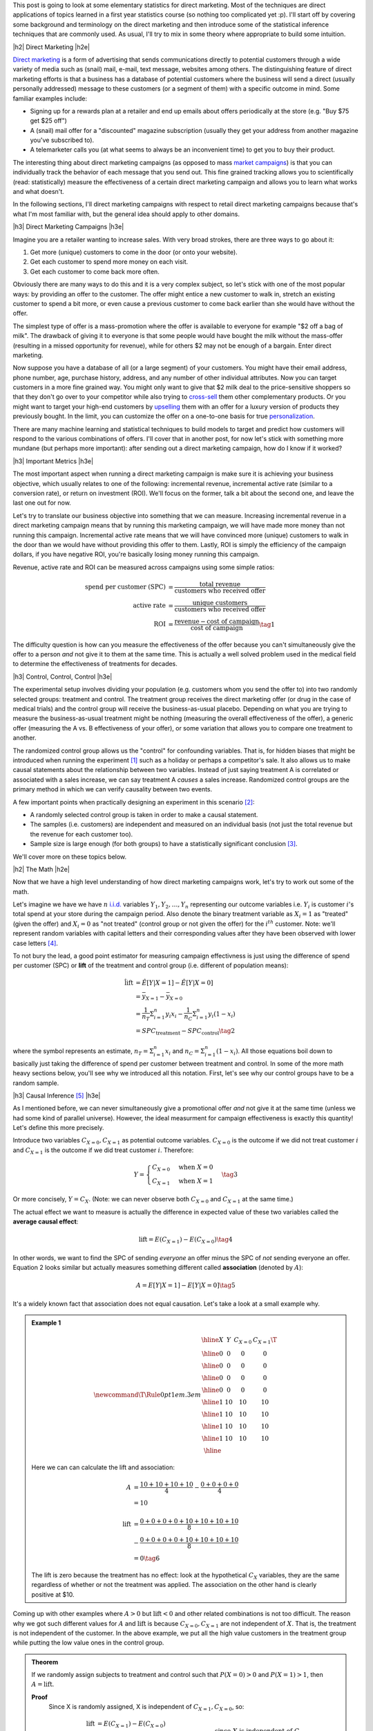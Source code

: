 .. title: Elementary Statistics for Direct Marketing
.. slug: normal-difference-distribution
.. date: 2016-01-30 13:40:41 UTC-05:00
.. tags: normal, Gaussian, probability, direct marketing, mathjax
.. category: 
.. link: 
.. description: A primer on some elementary statistics for direct marketing.
.. type: text

.. |br| raw:: html

   <br />

.. |H2| raw:: html

   <br/><h3>

.. |H2e| raw:: html

   </h3>

.. |H3| raw:: html

   <h4>

.. |H3e| raw:: html

   </h4>

.. |center| raw:: html

   <center>

.. |centere| raw:: html

   </center>

This post is going to look at some elementary statistics for direct marketing.
Most of the techniques are direct applications of topics learned in a first
year statistics course (so nothing too complicated yet :p).  I'll start off by
covering some background and terminology on the direct marketing and then
introduce some of the statistical inference techniques that are commonly used.
As usual, I'll try to mix in some theory where appropriate to build some intuition.

.. TEASER_END

|h2| Direct Marketing |h2e|

`Direct marketing <https://en.wikipedia.org/wiki/Direct_marketing>`_ is a form
of advertising that sends communications directly to potential customers through
a wide variety of media such as (snail) mail, e-mail, text message, websites
among others.  The distinguishing feature of direct marketing efforts is that a
business has a database of potential customers where the business will send a
direct (usually personally addressed) message to these customers (or a segment
of them) with a specific outcome in mind.  Some familiar examples include: 

* Signing up for a rewards plan at a retailer and end up emails about offers
  periodically at the store (e.g. "Buy $75 get $25 off")
* A (snail) mail offer for a "discounted" magazine subscription (usually they
  get your address from another magazine you've subscribed to).
* A telemarketer calls you (at what seems to always be an inconvenient time)
  to get you to buy their product.

The interesting thing about direct marketing campaigns (as opposed to mass
`market campaigns <https://en.wikipedia.org/wiki/Mass_marketing>`_) is that 
you can individually track the behavior of each message that you send out.
This fine grained tracking allows you to scientifically (read:
statistically) measure the effectiveness of a certain direct marketing campaign
and allows you to learn what works and what doesn't.

In the following sections, I'll direct marketing campaigns with respect
to retail direct marketing campaigns because that's what I'm most familiar
with, but the general idea should apply to other domains.

|h3| Direct Marketing Campaigns |h3e|

Imagine you are a retailer wanting to increase sales.  With very broad strokes,
there are three ways to go about it:

1. Get more (unique) customers to come in the door (or onto your website).
2. Get each customer to spend more money on each visit.
3. Get each customer to come back more often.

Obviously there are many ways to do this and it is a very complex subject, so
let's stick with one of the most popular ways: by providing an offer to the
customer.  The offer might entice a new customer to walk in, stretch
an existing customer to spend a bit more, or even cause a previous customer to
come back earlier than she would have without the offer.

The simplest type of offer is a mass-promotion where the offer is available to
everyone for example "$2 off a bag of milk".  The drawback of giving it to
everyone is that some people would have bought the milk without the mass-offer
(resulting in a missed opportunity for revenue), while for others $2 may not
be enough of a bargain.  Enter direct marketing.

Now suppose you have a database of all (or a large segment) of your customers.
You might have their email address, phone number, age, purchase history,
address, and any number of other individual attributes.  Now you can target
customers in a more fine grained way.  You might only want to give that $2 milk deal
to the price-sensitive shoppers so that they don't go over to your competitor while
also trying to `cross-sell <https://en.wikipedia.org/wiki/Cross-selling>`_ them
other complementary products.  Or you might want to target your high-end
customers by `upselling <https://en.wikipedia.org/wiki/Upselling>`_ them with
an offer for a luxury version of products they previously bought.
In the limit, you can customize the offer on a one-to-one basis for true 
`personalization <https://en.wikipedia.org/wiki/Personalization>`_.

There are many machine learning and statistical techniques to build models to
target and predict how customers will respond to the various combinations of
offers.  I'll cover that in another post, for now let's stick with
something more mundane (but perhaps more important): after sending out a direct 
marketing campaign, how do I know if it worked?

|h3| Important Metrics |h3e|

The most important aspect when running a direct marketing campaign is make sure
it is achieving your business objective, which usually relates to one of the
following: incremental revenue, incremental active rate (similar to a
conversion rate), or return on investment (ROI).  We'll focus on the former, talk a
bit about the second one, and leave the last one out for now.

Let's try to translate our business objective into something that we can
measure.  Increasing incremental revenue in a direct marketing campaign means
that by running this marketing campaign, we will have made more money than not
running this campaign.  Incremental active rate means that we will have
convinced more (unique) customers to walk in the door than we would have
without providing this offer to them.  Lastly, ROI is simply the efficiency
of the campaign dollars, if you have negative ROI, you're basically losing
money running this campaign.

Revenue, active rate and ROI can be measured across campaigns using some simple ratios:

.. math::

    \text{spend per customer (SPC)} &= \frac{\text{total revenue}}{\text{customers who received offer}} \\
    \text{active rate} &= \frac{\text{unique customers}}{\text{customers who received offer}} \\
    \text{ROI} &= \frac{\text{revenue} - \text{cost of campaign}}{\text{cost of campaign}} \tag{1}

The difficulty question is how can you measure the effectiveness of the offer
because you can't simultaneously give the offer to a person *and* not give it
to them at the same time.  This is actually a well solved problem used in the
medical field to determine the effectiveness of treatments for decades.

|h3| Control, Control, Control |h3e|

The experimental setup involves dividing your population (e.g. customers whom
you send the offer to) into two randomly selected groups: treatment and
control.  The treatment group receives the direct marketing offer (or drug in
the case of medical trials) and the control group will receive the
business-as-usual placebo.  Depending on what you are trying to measure the
business-as-usual treatment might be nothing (measuring the overall
effectiveness of the offer), a generic offer (measuring the A vs. B
effectiveness of your offer), or some variation that allows you to compare one
treatment to another.

The randomized control group allows us the "control" for confounding variables.
That is, for hidden biases that might be introduced when running the experiment [1]_
such as a holiday or perhaps a competitor's sale.
It also allows us to make causal statements about the relationship between two
variables.  Instead of just saying treatment A is correlated or associated with
a sales increase, we can say treatment A *causes* a sales increase.
Randomized control groups are the primary method in which we can verify causality
between two events.

A few important points when practically designing an experiment in this
scenario [2]_:

* A randomly selected control group is taken in order to make a causal statement.
* The samples (i.e. customers) are independent and measured on an individual
  basis (not just the total revenue but the revenue for each customer too).
* Sample size is large enough (for both groups) to have a statistically
  significant conclusion [3]_.

We'll cover more on these topics below.

|h2| The Math |h2e|

Now that we have a high level understanding of how direct marketing campaigns
work, let's try to work out some of the math.  

Let's imagine we have we have :math:`n` `i.i.d.
<https://en.wikipedia.org/wiki/Independent_and_identically_distributed_random_variables>`_
variables :math:`Y_1, Y_2, \ldots, Y_n` representing our outcome variables
i.e. :math:`Y_i` is customer :math:`i`'s total spend at your store during the
campaign period.
Also denote the binary treatment variable as :math:`X_i=1` as "treated" (given
the offer) and :math:`X_i=0` as "not treated" (control group or not given the
offer) for the :math:`i^{th}` customer.
Note: we'll represent random variables with capital letters  and their corresponding values after they have been observed with
lower case letters [4]_.

To not bury the lead, a good point estimator for measuring campaign
effectivness is just using the difference of spend per customer (SPC) or
**lift**  of the treatment and control group (i.e. different of population
means):

.. math::

    \hat{\text{lift}} &= \hat{E}[Y|X=1] - \hat{E}[Y|X=0] \\
                      &= \bar{y}_{X=1} - \bar{y}_{X=0} \\
                      &= \frac{1}{n_T} \Sigma_{i=1}^{n} y_i x_i
                         - \frac{1}{n_C} \Sigma_{i=1}^{n} y_i (1 - x_i) \\
                      &= SPC_{\text{treatment}} - SPC_{\text{control}}          \tag{2}

where the :math:`\hat{}` symbol represents an estimate,
:math:`n_T = \Sigma_{i=1}^{n} x_i` and :math:`n_C = \Sigma_{i=1}^{n} (1-x_i)`.
All those equations boil down to basically just taking the difference of spend
per customer between treatment and control.  In some of the more math heavy
sections below, you'll see why we introduced all this notation.
First, let's see why our control groups have to be a random sample.

|h3| Causal Inference [5]_ |h3e|

As I mentioned before, we can never simultaneously give a promotional offer
*and* not give it at the same time (unless we had some kind of parallel universe).  
However, the ideal measurment for campaign effectiveness is exactly this
quantity!  Let's define this more precisely.

Introduce two variables :math:`C_{X=0}, C_{X=1}` as potential outcome
variables.  :math:`C_{X=0}` is the outcome if we did not treat customer :math:`i` and
:math:`C_{X=1}` is the outcome if we did treat customer :math:`i`.
Therefore:

.. math::

 Y = 
 \begin{cases} 
      C_{X=0} & \text{when }X = 0 \\
      C_{X=1} & \text{when }X = 1
 \end{cases}  \tag{3}

Or more concisely, :math:`Y=C_X`.  
(Note: we can never observe both :math:`C_{X=0}` and :math:`C_{X=1}` at the same time.)

The actual effect we want to measure is actually the difference in expected
value of these two variables called the **average causal effect**:

.. math::

    \text{lift} = E(C_{X=1}) - E(C_{X=0}) \tag{4}

In other words, we want to find the SPC of sending *everyone* an offer minus
the SPC of *not* sending everyone an offer.
Equation 2 looks similar but actually measures something different called
**association** (denoted by :math:`A`):

.. math::

    A = E[Y|X=1] - E[Y|X=0]  \tag{5}

It's a widely known fact that association does not equal causation.
Let's take a look at a small example why.

.. admonition:: Example 1


 .. math::

    \newcommand\T{\Rule{0pt}{1em}{.3em}}
    \begin{array}{|c|c|c|c|}
    \hline X & Y & C_{X=0} & C_{X=1} \T \\\hline
      0  & $0 & $0 & $0 \\\hline
      0  & $0 & $0 & $0 \\\hline
      0  & $0 & $0 & $0 \\\hline
      0  & $0 & $0 & $0 \\\hline
      1  & $10 & $10 & $10 \\\hline
      1  & $10 & $10 & $10 \\\hline
      1  & $10 & $10 & $10 \\\hline
      1  & $10 & $10 & $10 \\\hline
    \end{array}

 Here we can can calculate the lift and association:

 .. math::

    A &= \frac{$10 + $10 + $10 + $10}{4} - \frac{$0 + $0 + $0 + $0}{4} \\
           &= $10 \\
           \\
    \text{lift} &= \frac{$0 + $0 + $0 + $0 + $10 + $10 + $10 + $10}{8} \\
     & - \frac{$0 + $0 + $0 + $0 + $10 + $10 + $10 + $10}{8} \\
                &= $0 \tag{6}

 The lift is zero because the treatment has no effect: look at the hypothetical
 :math:`C_X` variables, they are the same regardless of whether or not the
 treatment was applied.  The association on the other hand is clearly positive
 at $10.

Coming up with other examples where :math:`A > 0` but :math:`\text{lift} < 0` and
other related combinations is not too difficult.  The reason why we got such different
values for :math:`A` and :math:`\text{lift}` is because :math:`C_{X=0}, C_{X=1}`
are not independent of :math:`X`.  That is, the treatment is not independent of the 
customer.  In the above example, we put all the high value customers in the treatment group
while putting the low value ones in the control group.

.. admonition:: **Theorem** 

 If we randomly assign subjects to treatment and control such that :math:`P(X=0) > 0`
 and :math:`P(X=1) > 1`, then :math:`A=\text{lift}`.
    
 **Proof**
     Since X is randomly assigned, X is independent of :math:`C_{X=1}, C_{X=0}`, so:
 
     .. math::
     
         \text{lift} &= E(C_{X=1}) - E(C_{X=0}) \\
                     &= E(C_{X=1}|X=1) - E(C_{X=0}|X=0) && \text{since } X \text{ is independent of } C_X \\
                     &= E(Y|X=1) - E(Y|X=0) && \text{since } Y = C_X \\
                     &= A   \tag{7}


Using Theorem 1 we can see that by assigning random control groups, our
use of difference in SPC (i.e. association) using Equation 2 is identical
the actual causal effect i.e. lift.  However, if we
don't have random assignments (and have some kind of bias in assignment towards
treatment or control) then there is no guarantee that the association we
computed in Equation 2 has anything to do with lift, as we saw in Example 1.


|h3| Central Limit Theorem and Confidence Intervals |h3e|

To simplify our notation, let's define :math:`U_i = Y_i X_i` 
and :math:`V_i = Y_i (1 - X_i)` to represent samples from the treatment
and control respectively.  Let their respective mean and variance be represented by
:math:`\mu_U`, :math:`\mu_V` and :math:`\sigma^2_U`, :math:`\sigma^2_V`.  This is
done just for convenience so we don't have to keep writing our equations with
:math:`X_i` in them.

In general, the distributions of customer spend, :math:`U_i` and :math:`V_i`,
do not take any familiar form of distribution that we know.  However, using the
results of the 
`central limit theorem (CLT) <https://en.wikipedia.org/wiki/Central_limit_theorem>`_, 
we know that the sample mean of each population (treatment :math:`\bar{U}` and
control :math:`\bar{V}`) can be approximated by a normal distribution:
 
.. math::

    \bar{U} \approx N(\mu_U, \frac{\sigma^2_U}{n_U}) \\
    \bar{V} \approx N(\mu_V, \frac{\sigma^2_V}{n_V}) \tag{8}

Usually our :math:`n` is quite large (:math:`n>10,000`) so our normal
approximations are quite good.
Similarly, using the strong `law of large numbers <https://en.wikipedia.org/wiki/Law_of_large_numbers>`_,
the `sample variance <https://en.wikipedia.org/wiki/Variance#Sample_variance>`_
(denoted by :math:`s^2`) is a pretty good approximation of the actual variance
when we have large :math:`n`:

.. math::

    \sigma_U^2 &\approx s_U^2 \\
    \sigma_V^2 &\approx s_V^2 \tag{9}

Using Equation 8 and 9, we get our approximation of the sample mean for large :math:`n`:
    
.. math::

    \bar{U} &\approx N(\bar{u}, \frac{{s}^2_U}{n_U}) \\
    \bar{V} &\approx N(\bar{v}, \frac{{s}^2_V}{n_V})  \tag{10}

Knowing that the `difference of two normal distributions
<http://mathworld.wolfram.com/NormalDifferenceDistribution.html>`_ is just a
normal distribution (with mean equal to the difference of the means, and
variance equal to the sum of variances), our lift is:


.. math::

     \text{lift} &= \bar{U} - \bar{V} \\
                 &= N(\mu_{U}, \frac{\sigma^2_U}{n_U}) - N(\mu_{V}, \frac{\sigma^2_V}{n_V}) \\
                 &= N(\mu_{U} - \mu_{V}, \frac{\sigma^2_U}{n_U} + \frac{\sigma^2_V}{n_V}) \\
                 &\approx N(\bar{u} - \bar{v}, \frac{s^2_U}{n_U} + \frac{s^2_V}{n_V}) \tag{11} 

Now that our lift is simply just a normal random variable whose mean and variance we know how to estimate,
we can get a :math:`1 - \alpha` two sided confidence interval.  
Since lift is approximately normal,
we know that :math:`Z=\frac{\text{lift} - \mu_{\text{lift}}}{\sigma_{\text{lift}}}` 
has a standard normal distribution N(0, 1):

.. math::

    P(-z_{\alpha/2} &\leq Z \leq Z_{\alpha/2}) = 1 - \alpha \\
    P(-z_{\alpha/2} &\leq \frac{{\text{lift}} - \mu_{\text{lift}}}{{\sigma}_{\text{lift}}} \leq z_{\alpha/2}) = 1 - \alpha \\
    P(-z_{\alpha/2} {\sigma}_{\text{lift}} &\leq {\text{lift}} - \mu_{\text{lift}} \leq z_{\alpha/2} {\sigma}_{\text{lift}}) = 1 - \alpha \\
    P(-z_{\alpha/2}{{\sigma}_{\text{lift}}} - {\text{lift}} &\leq - \mu_{\text{lift}} \leq z_{\alpha/2}{{\sigma}_{\text{lift}}} - {\text{lift}}) = 1 - \alpha \\
    P({\text{lift}} - z_{\alpha/2}{{\sigma}_{\text{lift}}} &\leq \mu_{\text{lift}} \leq {\text{lift}} + z_{\alpha/2}{{\sigma}_{\text{lift}}}) = 1 - \alpha \tag{12}

That is, the true lift (:math:`\mu_{\text{lift}}`) lies in the interval
:math:`[{\text{lift}} - z_{\alpha/2}{{\sigma}_{\text{lift}}}, {\text{lift}} - z_{\alpha/2}{{\sigma}_{\text{lift}}}]`,
:math:`1-\alpha` of the time.   Plugging in our estimates of :math:`\hat{\text{lift}}=\bar{u}-\bar{v} = SPC_{\text{T}} - SPC_\text{C}` 
and :math:`\hat{\sigma_{\text{lift}}}=\sqrt{\frac{s^2_U}{n_U} + \frac{s^2_V}{n_V}}` and looking up the
appropriate `Z-score <https://en.wikipedia.org/wiki/Standard_score>`_, we can
compute our :math:`1-\alpha` confidence interval:

.. math::

    [SPC_{\text{T}} - SPC_\text{C} - z_{\alpha/2}\sqrt{\frac{s^2_U}{n_U} + \frac{s^2_V}{n_V}},
     SPC_{\text{T}} - SPC_\text{C} + z_{\alpha/2}\sqrt{\frac{s^2_U}{n_U} + \frac{s^2_V}{n_V}}]  \tag{13}




|h3| Activation Rate and Binomial Outcome Variables |h3e|

All the math above equally applies to when your outcome variable is not a
real-valued number but a binary outcome such as activation or conversion.
In that case, each customer can only have two outcomes: :math:`1` (shops or
converts) and :math:`0` (doesn't shop or convert).  There are a few caveats
though.

A good rule of thumb of when you can use a normal to approximate a binomial
is (from Wackerly et.  al):

.. math::

    n \geq 9 \frac{\text{larger of }p\text{ and }(1-p)}{\text{smaller of }p\text{ and }(1-p)} \tag{14}

So for :math:`p=0.01`, :math:`n \geq 9 \frac{0.99}{0.01} = 891`, meaning you
want your treatment and control groups to be at least 900.  Most likely you
will want bigger values of :math:`n` to control the error rate (see below).


The standard unbiased estimators for mean and variance of a binomial would be
used where :math:`Y` is the number of successes (or :math:`1`'s) in the
sample, and :math:`n` is the total number of samples:

.. math::

    \hat{\mu_\bar{Y}} &= \hat{p_Y} = \frac{y}{n} \\
    \hat{\sigma^2} &= \frac{\hat{p}(1-\hat{p})}{n} \tag{15}

Using our lift notation above, we would get:

.. math::

    \hat{\text{lift}} &= \hat{p_\text{U}} - \hat{p_\text{V}} = \frac{y_U}{n_U} - \frac{y_V}{n_V} \\
    \hat{\sigma^2} &= \frac{\hat{p_U}(1-\hat{p_U})}{n_U} + \frac{\hat{p_V}(1-\hat{p_V})}{n_V} \tag{16}

Plugging these two values into the equations from the previous section will
give us a good approximation of the lift in terms of the activation rate.

|h2| Selecting a Sample Size |h2e|

The above sections is about finding a confidence interval *after* you have all
your observations.  What if you want to ensure that you have statistically
significance results?  The only thing you can (usually) do a priori is pick the
sample size.

There are two main ways to select a sample size: (i) using an error bound, and (ii) using
the hypothesis testing framework.  Let's take a look at both.


|h3| Sample Size using an Error Bound |h3e|

In this method, we'll be using our confidence interval from Equation 13.
We can see that our true mean is bounded within 
:math:`\pm z_{\alpha/2}\sqrt{\frac{\sigma^2_U}{n_U} + \frac{\sigma^2_V}{n_V}}` our esimate of lift.
Limiting this quantity to a specific value (:math:`B`) and solving for 
:math:`n`, we can compute our desired sample size.
(Set :math:`n = n_U = c n_V` to make our computation a bit simpler.)

.. math::

    z_{\alpha/2}\sqrt{(\frac{\sigma^2_U}{n} + \frac{\sigma^2_V}{cn})} &= B \\
    \sqrt{\frac{\sigma^2_U}{n} + \frac{\frac{\sigma^2_V}{c}}{n}} &= \frac{B}{z_{\alpha/2}} \\
    \sqrt{\frac{n}{\sigma^2_U + \frac{\sigma^2_V}{c}}} &= \frac{z_{\alpha/2}}{B}\\
    n &= \frac{z_{\alpha/2}^2}{B^2} (\sigma^2_U + \frac{\sigma^2_V}{c}) \tag{17}

The only caveat here is finding an estimate for :math:`\sigma` (remember we're
doing this before we have any observations), so we can't use any samples to
estimate it.  In that case, you could use a previously known sample variance 
(from a similar experiment) or another quick and dirty estimate is that
the range of allowable values usually falls within :math:`4\sigma`.
Both these will provide a decent estimate of the values.
Let's take a look at an example.


.. admonition:: Example 1

 From a past experiment, we know that customers usually spend between
 $20 and $140 during a promotion period. We can send
 :math:`20,000` customers flyers and want an error bound on spend per customer
 of $0.50 with 95% confidence.  How many people should we allocate for
 treatment and control?
 
 First, find an approximate standard deviation:

 .. math::

    \text{range} &= (80-20) = 60  \approx 4\sigma \\
    \sigma   &\approx 15 \tag{18}

 Using this estimate (assuming that it is valid for both control and treatment)
 and Equation 17 (with :math:`1 - \alpha = 0.95` so :math:`z_{0.05/2}\approx 1.96`), we get:

 .. math::

    n &= \frac{z^2_{\alpha/2}}{B^2} (\sigma^2_U + \frac{\sigma^2_V}{c}) \\
      &= \frac{1.96^2}{0.5^2}(1 + \frac{1}{c})(15^2) \\
      &= (1 + \frac{1}{c})(3457.44) \tag{19}

 We want to allocate as small a control group as possible so we can
 maximize revenue (assuming our promotion has positive lift).  Knowing that
 :math:`n(1 + c) = 20,000` (since treatment and control add up to this number),
 solving for :math:`n` with Equation 19 (using the quadratic equation):

 .. math::

    n = (1 + \frac{1}{c})(3457.44) &= \frac{20000}{1 + c} \\
        (c+1)^2 &= \frac{20000}{3457.44}c \\
        c^2 - 3.7846c + 1 = 0 \\
        c \approx 3.4988 \pm 0.28581 \\
        n \approx 4446 \text{ or } 15554 \tag{20}

 The two solutions correspond to :math:`n` being the larger or smaller number
 because we make not assumptions about which one is larger (:math:`n` or
 :math:`cn`).  Thus, we should pick the treatment group to be approximately 15550
 and control to be 4450.  Contrast this with setting :math:`c=1` in Equation
 19, which would yield :math:`n=6915`, a slightly larger control group than is
 necessary.


|h3| Sample Size using Hypothesis Testing and Statistical Power |h3e|

Another method to pick sample size is to use a hypothesis testing
framework along with statistical power.  To conduct this procedure, we need a
few things:

* :math:`\alpha`: the false positive rate (or how often we incorrectly detect
  something is true when it's not).  This is usually set a :math:`0.01` or
  :math:`0.05` in most scientific experiments.
* Power (denoted by :math:`1 - \beta`, where :math:`\beta` is the false
  negative rate): How often we are able to conclude that the alternative
  hypothesis is true when it is.  A common value that is used is usually :math:`0.80`.
* Minimum detectable effect size (denoted by :math:`\Delta`): The minimum effect size (i.e. lift) we want be able
  to detect.  For example, we may choose a $0.50 SPC as the minimum detectable effect size.

The basic idea is first we establish a test or "rule" using our the
hypothesis testing framework (and a given :math:`\alpha`) to decide
when we accept and when we reject a given sample.
Next, we use this rule along with the power constraint and the minimum
detectable effect size to compute the required :math:`n`. 
Let's take a look in detail.

First, let's determine what our test is for determining if something
is statistically significant.  Since we're dealing with large sample sizes,
we've already determined that we're working with normally distributed variables.
The uniformly most powerful test in this case (which you can derive using the 
`Neyman-Pearson Lemma <https://en.wikipedia.org/wiki/Neyman%E2%80%93Pearson_lemma>`_)
is given by:

.. math::

    P(\bar{y} > \mu_0 + \frac{z_{\alpha/2}\sigma}{\sqrt{n}} | H_0) = \alpha \tag{21}

Translating that into our problem with the outcome variable being lift,
the null hypothesis that the lift is zero, we get:

.. math::

    P(\text{lift} = \bar{U} - \bar{V} > \frac{z_{\alpha/2}\sigma_{\text{lift}}}{\sqrt{n}} | \mu_{\text{lift}} = 0) = \alpha \tag{22}

Now that we have established our test: 
:math:`\bar{U} - \bar{V} > \frac{z_{\alpha/2}\sigma}{\sqrt{n}}`, we can 
see how often we will correctly identify the alternative hypothesis to be true:

.. math::

    P(\text{lift} &> \frac{z_{\alpha/2}\sigma_{\text{lift}}}{\sqrt{n}} | \mu_{\text{lift}} = \Delta) \geq 1 - \beta \\
    P(\frac{\text{lift} - \Delta}{\sigma_{\text{lift}} / \sqrt{n}} &> (\frac{z_{\alpha/2}\sigma_{\text{lift}}}{\sqrt{n}} - \Delta)\frac{1}{\sigma_{\text{lift}} / \sqrt{n}} | \mu_{\text{lift}} = \Delta) = 1 - \beta \\
    P(Z &> z_{\alpha/2} - \frac{\sqrt{n}\Delta}{\sigma_{\text{lift}}} | \mu_{\text{lift}} = \Delta) \geq 1 - \beta   && \text{since lift is normally distributed} \\
    -z_{\alpha/2} - \frac{\sqrt{n}\Delta}{\sigma_{\text{lift}}} &\geq z_{1 - \beta} \\
    \frac{\sqrt{n}\Delta}{\sigma_{\text{lift}}} &\geq z_{1 - \beta} + z_{\alpha/2} \\
    n &\geq \sigma^2_{\text{lift}} \frac{(z_{1 - \beta} + z_{\alpha/2})^2}{\Delta^2} \tag{23}

Let's take a look at an example of how this works.

.. admonition:: Example 2

  Continuing from Example 1, how large of a sample size do we require if :math:`1-\beta=0.80` but now we
  can send :math:`30,000` flyers?

  Using Equation 23 and estimating :math:`\sigma \approx 15`, we have (where :math:`z_{1-\beta}=0.84`):

  .. math::

    n &\geq (\sigma^2_U + \frac{\sigma^2_V}{c}) \frac{(z_{1 - \beta} + z_{\alpha/2})^2}{\Delta^2} \\
      &= (1 + \frac{1}{c})(15)^2 \frac{0.84 + 1.96)^2}{0.5^2}  \\
      &= 7056 (1 + \frac{1}{c}) \tag{24}
 
  With the added constraint :math:`n(1 + c) = 30000`, we solve for :math:`c`:

  .. math::

    n = (1 + \frac{1}{c})(7056) &= \frac{30000}{1 + c} \\
        (c+1)^2 &= \frac{30000}{7056}c \\
        c^2 - 2.252c + 1 = 0 \\
        c \approx 1.644 \pm 0.6084 \\
        n \approx 11349 \text{ or } 18651 \tag{25}

  So we should send approximately 11350 flyers to the control group and 18650 to the treatment group.
  Contrast this with setting :math:`c=1` resulting in :math:`n=14112`.

|h3| Binomial Outcome Variables |h3e|

One last point, the above calculations for sample size are equally valid when the outcome
is binary (e.g. for conversion or activation rate).  The big difference is how we estimate
the standard deviation/variance.  Since we're dealing with a binary outcome, we can model
the total number of customers who convert as a binomial random variable
(:math:`Y`), meaning each customer can be modeled as a Bernoulli random
variable (:math:`X`), both with underlying parameter :math:`p`.
Using the same line of reasoning above, a good estimate for the standard deviation
of :math:`\sigma_X` uses variance of a Binomial random variable:

.. math::

    \sigma^2 = \frac{np(1-p)}{n} = p(1-p) \tag{26}

With Equation 26, to estimate :math:`\sigma_U` or :math:`\sigma_U` in Equation 23,
we need to estimate :math:`p`.  Usually this can be estimated based on prior campaign
that you ran where you have a ballpark of the previous conversion rate.
Putting the two together with estimate :math:`\hat{p}`:

.. math::

    n \geq (\hat{p}(1-\hat{p}) + \frac{\hat{p}(1-\hat{p})}{c}) \frac{(z_{1 - \beta} + z_{\alpha/2})^2}{\Delta^2} \tag{27}

For example, you might expect the baseline conversion rate of the control group
to be approximately 5% (:math:`\hat{p}=0.05`).  In that case, we can easily
solve for :math:`n` as before.



|h2| Conclusion |h2e|

Whew!  This post was a lot longer than I expected.  "Elementary" is such a misleading
word because in some cases it's obvious and others exceedingly complex.  The
reason why statistics is sometimes inaccessible is the derivations and details
of "elementary" statistics is sometimes a bit complex (even though the actual
procedure is simple).  Hopefully this primer will help put both direct
marketing and elementary statistics in perspective while giving some intuition
on both subjects.


|h2| References and Further Reading |h2e|

* Wikipedia: `Direct marketing <https://en.wikipedia.org/wiki/Direct_marketing>`_, `Central Limit Theorem <https://en.wikipedia.org/wiki/Central_limit_theorem>`_, `Sample Mean <https://en.wikipedia.org/wiki/Sample_mean_and_covariance>`_, `Sample Variance <https://en.wikipedia.org/wiki/Variance#Sample_variance>`_, `Law of Large Numbers <https://en.wikipedia.org/wiki/Law_of_large_numbers>`_.
* `All of Statistics: A Concise Course in Statistical Inference <http://link.springer.com/book/10.1007%2F978-0-387-21736-9>`_ by Wasserman.
* `Mathematical Statistics with Applications <http://www.amazon.ca/Mathematical-Statistics-Applications-Dennis-Wackerly/dp/0495110817>`_ by Wackerly, Mendenhall and Scheaffer.
* `Data Mining Techniques: For Marketing, Sales, and Customer Relationship Management <http://www.amazon.com/Data-Mining-Techniques-Relationship-Management/dp/0470650931/>`_ by Linoff.
* `How Not To Run An A/B Test <http://www.evanmiller.org/how-not-to-run-an-ab-test.html>`_, Evan Miller.
  

|br|
|br|


.. [1] An interesting story I read about in `The Emperor of All Maladies <https://en.wikipedia.org/wiki/The_Emperor_of_All_Maladies>`_ about how several large scale trials testing the effectiveness of mammograms (low-dose x-ray imaging to detect breast cancer) were undone by implicit selection biases.  In one of the Canadian studies, nurses would write down trial patients names in a notebook where the first line corresponded to the treatment group, second control group, third treatment and so forth.  The nurses administering the trial subtlely biased the results by feeding patients who they thought were more in need to the treatment group.  A compassionate gesture but, statistically, a failed experiment.  Without the benefit of a truly randomized trial, they could not longer analyze the effectiveness of the treatment in insolation of confounding variables.

.. [2] The topic of design of `randomized control trials <https://en.wikipedia.org/wiki/Randomized_controlled_trial>`_ can is actually be quite complex.  In this explanation, we're assuming relatively large population sizes (10s of thousands), which allows us to make a lot of simplifying assumptions.  When dealing with small sample sizes, the randomness of the samples can be quite large making it much more important to design your experiment properly so you can get proper conclusions.  For larger population sizes, we usually worry less about this.

.. [3] Many marketers are tempted to *not* take a control group.  Their reasoning is something along the lines of "but I'm missing out on sales!", in which you should respond back "how do you know that?"  It's quite possible the offer could have absolutely no meaningful effect on your customers (e.g. targeting wrong product to people who don't want it) and possibly a negative effect (e.g. the discount may be too high with not enough people coming in)!  Just because you're giving people a discount doesn't mean it always increases sales.  Further, even if you have an increase, you don't know *how much* of an increase it is by i.e. the effect size.  If you different offers boosted sales by 1% vs. 10%, you should know that!  This is how you can test and learn to improve your overall business.

.. [4] For example, :math:`X` and :math:`Y` represent random variables which we can manipulate and analyze properties from *before* we have actualy observed any values for them.  That means any analysis we apply on them doesn't depend one the actual numbers we observe.  After we observe some samples, we'll have explicit values for them like :math:`x=1` and :math:`y=48`, where we use lower case to distinguish these realizations of the random variables.

.. [5] This section was primarily based on *All of Statistics*, Chapter 16.  It has a great explanation of how randomized control groups work.  Check it out if my quick explanation glosses over too many things.


